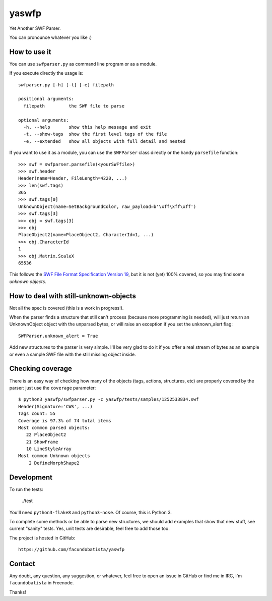yaswfp
======

Yet Another SWF Parser.

You can pronounce whatever you like :)


How to use it
-------------

You can use ``swfparser.py`` as command line program or as a module.

If you execute directly the usage is::

    swfparser.py [-h] [-t] [-e] filepath

    positional arguments:
      filepath         the SWF file to parse

    optional arguments:
      -h, --help       show this help message and exit
      -t, --show-tags  show the first level tags of the file
      -e, --extended   show all objects with full detail and nested

If you want to use it as a module, you can use the ``SWFParser`` class
directly or the handy ``parsefile`` function::

    >>> swf = swfparser.parsefile(<yourSWFfile>)
    >>> swf.header
    Header(name=Header, FileLength=4228, ...)
    >>> len(swf.tags)
    365
    >>> swf.tags[0]
    UnknownObject(name=SetBackgroundColor, raw_payload=b'\xff\xff\xff')
    >>> swf.tags[3]
    >>> obj = swf.tags[3]
    >>> obj
    PlaceObject2(name=PlaceObject2, CharacterId=1, ...)
    >>> obj.CharacterId
    1
    >>> obj.Matrix.ScaleX
    65536

This follows the `SWF File Format Specification Version 19`_, but it is
not (yet) 100% covered, so you may find some *unknown objects*.


How to deal with still-unknown-objects
--------------------------------------

Not all the spec is covered (this is a work in progress!).

When the parser finds a structure that still can't process (because more
programming is needed), will just return an UnknownObject object with
the unparsed bytes, or will raise an exception if you set
the unknown_alert flag::

    SWFParser.unknown_alert = True

Add new structures to the parser is very simple. I'll be very glad to
do it if you offer a real stream of bytes as an example or even
a sample SWF file with the still missing object inside.


Checking coverage
-----------------

There is an easy way of checking how many of the objects (tags, actions,
structures, etc) are properly covered by the parser: just use the
``coverage`` parameter::

    $ python3 yaswfp/swfparser.py -c yaswfp/tests/samples/1252533834.swf
    Header(Signature='CWS', ...)
    Tags count: 55
    Coverage is 97.3% of 74 total items
    Most common parsed objects:
       22 PlaceObject2
       21 ShowFrame
       10 LineStyleArray
    Most common Unknown objects
        2 DefineMorphShape2


Development
-----------

To run the tests:

    ./test

You'll need ``python3-flake8`` and ``python3-nose``. Of course, this is
Python 3.

To complete some methods or be able to parse new structures, we should add
examples that show that new stuff, see current "sanity" tests. Yes, unit tests
are desirable, feel free to add those too.

The project is hosted in GitHub::

  https://github.com/facundobatista/yaswfp


Contact
-------

Any doubt, any question, any suggestion, or whatever, feel free to open
an issue in GitHub or find me in IRC, I'm ``facundobatista`` in Freenode.

Thanks!


.. _SWF File Format Specification Version 19: http://wwwimages.adobe.com/www.adobe.com/content/dam/Adobe/en/devnet/swf/pdf/swf-file-format-spec.pdf
